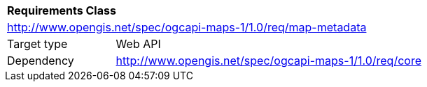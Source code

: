 [[rc_maps-metadata]]
[cols="1,4",width="90%"]
|===
2+|*Requirements Class*
2+|http://www.opengis.net/spec/ogcapi-maps-1/1.0/req/map-metadata
|Target type |Web API
|Dependency |http://www.opengis.net/spec/ogcapi-maps-1/1.0/req/core
|===
